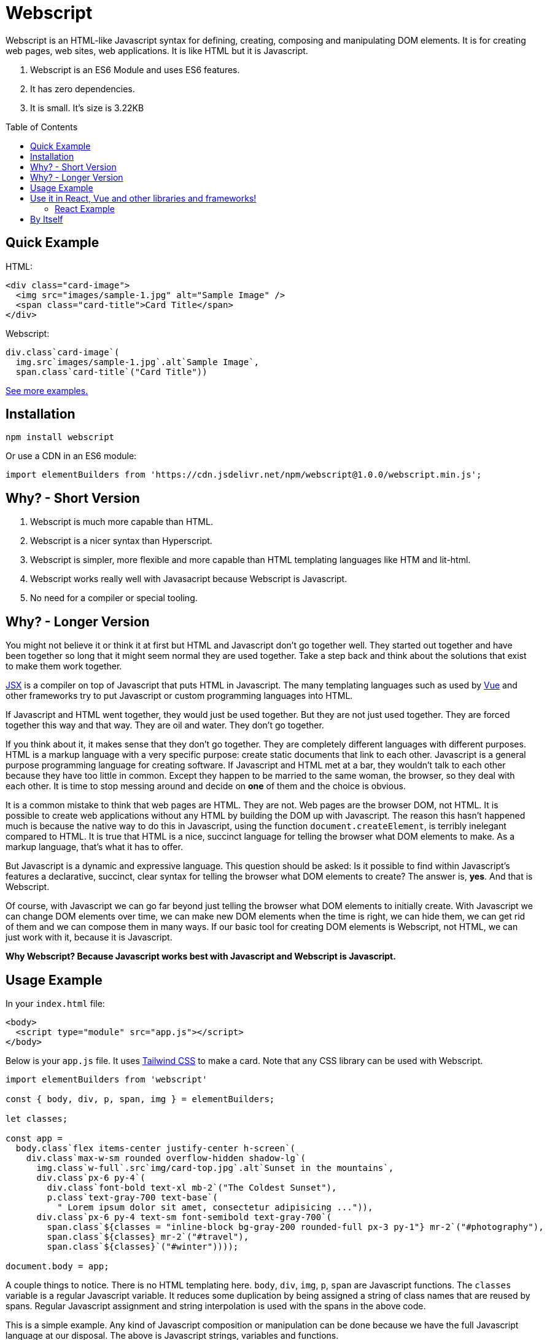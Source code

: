 :toc: macro
:toclevels: 3

# Webscript

Webscript is an HTML-like Javascript syntax for defining, creating, composing and manipulating DOM elements. It is for creating web pages, web sites, web applications. It is like HTML but it is Javascript.

1. Webscript is an ES6 Module and uses ES6 features.
2. It has zero dependencies.
3. It is small. It's size is 3.22KB

toc::[]


## Quick Example

HTML:
```html
<div class="card-image">
  <img src="images/sample-1.jpg" alt="Sample Image" />
  <span class="card-title">Card Title</span>
</div>
```

Webscript:
```javascript
div.class`card-image`(
  img.src`images/sample-1.jpg`.alt`Sample Image`,
  span.class`card-title`("Card Title"))
```

https://mudgen.github.io/webscript/html2webscript/#bulma-card[See more examples.]

## Installation

```sh
npm install webscript
```

Or use a CDN in an ES6 module:

```javascript
import elementBuilders from 'https://cdn.jsdelivr.net/npm/webscript@1.0.0/webscript.min.js';
```

## Why? - Short Version
1. Webscript is much more capable than HTML.
2. Webscript is a nicer syntax than Hyperscript.  
3. Webscript is simpler, more flexible and more capable than HTML templating languages like HTM and lit-html.
4. Webscript works really well with Javasacript because Webscript is Javascript.
5. No need for a compiler or special tooling.

## Why? - Longer Version

You might not believe it or think it at first but HTML and Javascript don't go together well. They started out together and have been together so long that it might seem normal they are used together. Take a step back and think about the solutions that exist to make them work together.

https://reactjs.org/docs/jsx-in-depth.html[JSX] is a compiler on top of Javascript that puts HTML in Javascript. The many templating languages such as used by https://vuejs.org/v2/guide/syntax.html[Vue] and other frameworks try to put Javascript or custom programming languages into HTML.

If Javascript and HTML went together, they would just be used together. But they are not just used together. They are forced together this way and that way. They are oil and water. They don't go together.

If you think about it, it makes sense that they don't go together. They are completely different languages with different purposes. HTML is a markup language with a very specific purpose: create static documents that link to each other. Javascript is a general purpose programming language for creating software. If Javascript and HTML met at a bar, they wouldn't talk to each other because they have too little in common. Except they happen to be married to the same woman, the browser, so they deal with each other. It is time to stop messing around and decide on *one* of them and the choice is obvious.

It is a common mistake to think that web pages are HTML. They are not. Web pages are the browser DOM, not HTML. It is possible to create web applications without any HTML by building the DOM up with Javascript. The reason this hasn't happened much is because the native way to do this in Javascript, using the function `document.createElement`, is terribly inelegant compared to HTML. It is true that HTML is a nice, succinct language for telling the browser what DOM elements to make. As a markup language, that's what it has to offer.

But Javascript is a dynamic and expressive language. This question should be asked: Is it possible to find within Javascript's features a declarative, succinct, clear syntax for telling the browser what DOM elements to create? The answer is, **yes**. And that is Webscript. 

Of course, with Javascript we can go far beyond just telling the browser what DOM elements to initially create. With Javascript we can change DOM elements over time, we can make new DOM elements when the time is right, we can hide them, we can get rid of them and we can compose them in many ways. If our basic tool for creating DOM elements is Webscript, not HTML, we can just work with it, because it is Javascript.

*Why Webscript? Because Javascript works best with Javascript and Webscript is Javascript.*

## Usage Example

In your `index.html` file:
```html
<body>
  <script type="module" src="app.js"></script>
</body>
```

Below is your `app.js` file. It uses https://tailwindcss.com/[Tailwind CSS] to make a card. Note that any CSS library can be used with Webscript.

```javascript
import elementBuilders from 'webscript'

const { body, div, p, span, img } = elementBuilders;

let classes;

const app =
  body.class`flex items-center justify-center h-screen`(
    div.class`max-w-sm rounded overflow-hidden shadow-lg`(
      img.class`w-full`.src`img/card-top.jpg`.alt`Sunset in the mountains`,
      div.class`px-6 py-4`(
        div.class`font-bold text-xl mb-2`("The Coldest Sunset"),
        p.class`text-gray-700 text-base`(
          " Lorem ipsum dolor sit amet, consectetur adipisicing ...")),
      div.class`px-6 py-4 text-sm font-semibold text-gray-700`(
        span.class`${classes = "inline-block bg-gray-200 rounded-full px-3 py-1"} mr-2`("#photography"),
        span.class`${classes} mr-2`("#travel"),
        span.class`${classes}`("#winter"))));

document.body = app;
```

A couple things to notice. There is no HTML templating here. `body`, `div`, `img`, `p`, `span` are Javascript functions. The `classes` variable is a regular Javascript variable. It reduces some duplication by being assigned a string of class names that are reused by spans. Regular Javascript assignment and string interpolation is used with the spans in the above code.

This is a simple example. Any kind of Javascript composition or manipulation can be done because we have the full Javascript language at our disposal. The above is Javascript strings, variables and functions.

Here is the result of the above code:

image:https://user-images.githubusercontent.com/292738/83057913-9018cd00-a025-11ea-83b0-706c0e5b790d.png[Example Webscript Result]

## Use it in React, Vue and other libraries and frameworks!

Webscript was designed to be used in existing libraries and frameworks. It can also be used by itself without a library.

Webscript interoperates with libraries and frameworks by taking a function from them that is used to create the elements. Webscript's `elementBuilders` function is called with the function from the library/framework. Let's call this function from the library or framework `createElement` because it is often called that.

The `createElement` function must have the following parameters: `components, properties, ...children`. These are exactly the parameters used by React's https://reactjs.org/docs/react-without-jsx.html[React.createElement] function. Vue also provides a https://vuejs.org/v2/guide/render-function.html#createElement-Arguments[createElement function] with these parameters.

Webscript should work with any library or framework that provides a `createElement` function that has the above parameters.

Here is an example of using Webscript in React. 

### React Example

```javascript
import React from 'react';
import logo from './logo.svg';
import './App.css';
import elementBuilders from 'webscript'

const { div, header, p, a, img, code } = elementBuilders(React.createElement);

function App() {
  return (
    div.class`App`(
      header.class`App-header`(
        img.class`App-logo`.src(logo).alt`logo`,
        p("Edit ", code("src/App.js"), " and save to reload."),
        a.class`App-link`
         .href`https://reactjs.org`
         .target`_blank`
         .rel`noopener noreferrer`(
           "Learn React"
         ))))
}
```

A nice thing about React Hooks is that they are functions and so can be used directly within Webscript.

However class-based React elements are not functions. They can still be used in Webscript by passing them in an array to `elementBuilders` in order to convert them into functions. In the example below the `StrictMode` component is converted to a function and used. The `App` React Hook we created in our last example is used directly without any conversion.

```Javascript
import React from 'react';
import ReactDOM from 'react-dom';
import App from './App';
import elementBuilders from 'webscript';

const [StrictMode] = elementBuilders(React.createElement, [React.StrictMode]);

ReactDOM.render(
  StrictMode(
    App()
  ),
  document.getElementById('root')
);
```
## By Itself

When `elementBuilders` is used without calling it with a `createElement` function a default `createElement` function is used internally that simply creates regular browser DOM elements.

```javascript
import elementBuilders from 'webscript'

const { div, p } = elementBuilders;

const myDiv = div(p("hello world"))
```

In the above example `myDiv` is assigned a regular DOM `div` element with a regular DOM `p` element inside it.






